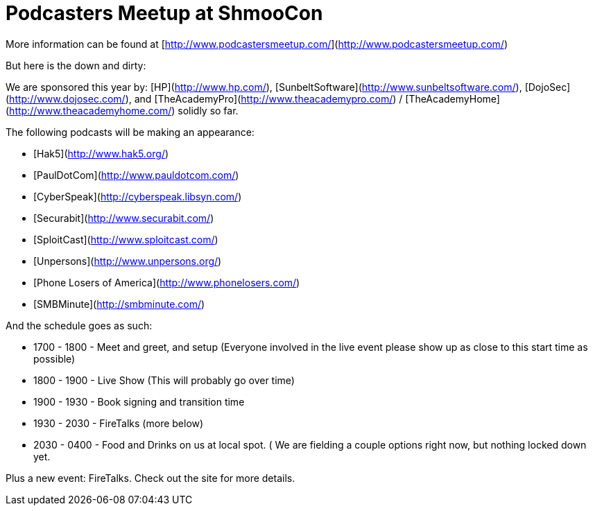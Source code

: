 = Podcasters Meetup at ShmooCon
:hp-tags: podcasting, shmoocon, cons

More information can be found at [http://www.podcastersmeetup.com/](http://www.podcastersmeetup.com/)  
  
But here is the down and dirty:   
  
We are sponsored this year by: [HP](http://www.hp.com/), [SunbeltSoftware](http://www.sunbeltsoftware.com/), [DojoSec](http://www.dojosec.com/), and [TheAcademyPro](http://www.theacademypro.com/) / [TheAcademyHome](http://www.theacademyhome.com/) solidly so far.  
  
The following podcasts will be making an appearance:  

  * [Hak5](http://www.hak5.org/)
  * [PaulDotCom](http://www.pauldotcom.com/)
  * [CyberSpeak](http://cyberspeak.libsyn.com/)
  * [Securabit](http://www.securabit.com/)
  * [SploitCast](http://www.sploitcast.com/)
  * [Unpersons](http://www.unpersons.org/)
  * [Phone Losers of America](http://www.phonelosers.com/)
  * [SMBMinute](http://smbminute.com/)
  
  
And the schedule goes as such:  
  
  * 1700 - 1800 - Meet and greet, and setup (Everyone involved in the live event please show up as close to this start time as possible)
  * 1800 - 1900 - Live Show (This will probably go over time)
  * 1900 - 1930 - Book signing and transition time
  * 1930 - 2030 - FireTalks (more below)
  * 2030 - 0400 - Food and Drinks on us at local spot. ( We are fielding a couple options right now, but nothing locked down yet.
  
Plus a new event: FireTalks. Check out the site for more details.